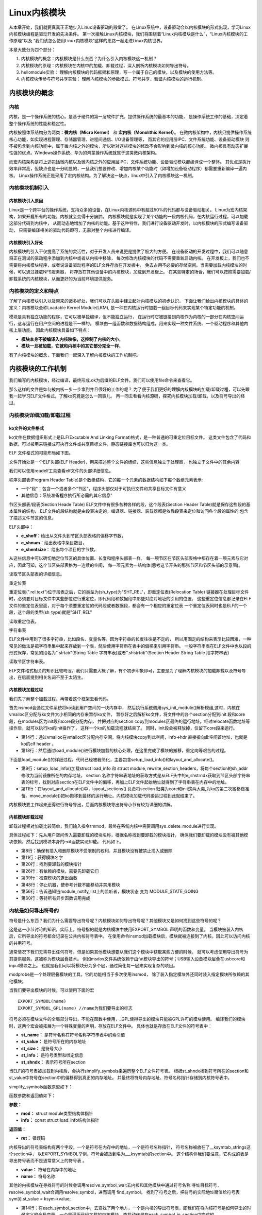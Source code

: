 .. vim: syntax=rst


Linux内核模块
==============================

从本章开始，我们就要真真正正地步入Linux设备驱动的殿堂了。
在Linux系统中，设备驱动会以内核模块的形式出现，学习Linux内核模块编程是驱动开发的先决条件。
第一次接触Linux内核模块，我们将围绕着“Linux内核模块是什么”，“Linux内核模块的工作原理”以及
“我们该怎么使用Linux内核模块”这样的思路一起走进Linux内核世界。

本章大致分为四个部分：

1. 内核模块的概念：内核模块是什么东西？为什么引入内核模块这一机制？
2. 内核模块的原理：内核模块在内核中的加载、卸载过程，深入剖析内核模块如何导出符号。
3. hellomodule实验： 理解内核模块的代码框架和原理，写一个属于自己的模块，以及模块的使用方法等。
4. 内核模块传参与符号共享实验： 理解内核模块的参数模式、符号共享，验证内核模块的运行机制。



内核模块的概念
~~~~~~~~~~~~~~~~~~~~~~~~~~~~~~
内核
------------------------------
内核，是一个操作系统的核心。是基于硬件的第一层软件扩充，提供操作系统的最基本的功能，
是操作系统工作的基础，决定着整个操作系统的性能和稳定性。

内核按照体系结构分为两类：**微内核（Micro Kernel）** 和 **宏内核（Monolithic Kernel）**。
在微内核架构中，内核只提供操作系统核心功能，如实现进程管理、存储器管理、进程间通信、I/O设备管理等，
而其它的应用层IPC、文件系统功能、设备驱动模块 则不被包含到内核功能中，属于微内核之外的模块，所以针对这些模块的修改不会影响到微内核的核心功能。
微内核具有动态扩展性强的优点。Windows操作系统、华为的鸿蒙操作系统就属于这类微内核架构。

而宏内核架构是将上述包括微内核以及微内核之外的应用层IPC、文件系统功能、设备驱动模块都编译成一个整体。
其优点是执行效率非常高，但缺点也是十分明显的，一旦我们想要修改、增加内核某个功能时（如增加设备驱动程序）都需要重新编译一遍内核。
Linux操作系统正是采用了宏内核结构。为了解决这一缺点，linux中引入了内核模块这一机制。

.. image:: media/module001.png
   :align: center
   :alt: 微内核与宏内核的体系结构


内核模块机制引入
------------------------------
内核模块引入原因
^^^^^^^^^^^^^^^^^^^^^^^^^^^^^^
Linux是一个跨平台的操作系统，支持众多的设备，在Linux内核源码中有超过50%的代码都与设备驱动相关。
Linux为宏内核架构，如果开启所有的功能，内核就会变得十分臃肿。
内核模块就是实现了某个功能的一段内核代码，在内核运行过程，可以加载这部分代码到内核中， 
从而动态地增加了内核的功能。基于这种特性，我们进行设备驱动开发时，以内核模块的形式编写设备驱动，
只需要编译相关的驱动代码即可，无需对整个内核进行编译。

内核模块引入好处
^^^^^^^^^^^^^^^^^^^^^^^^^^^^^^
内核模块的引入不仅提高了系统的灵活性，对于开发人员来说更是提供了极大的方便。
在设备驱动的开发过程中，我们可以随意将正在测试的驱动程序添加到内核中或者从内核中移除，
每次修改内核模块的代码不需要重新启动内核。
在开发板上，我们也不需要将内核模块程序，或者说设备驱动程序的ELF文件存放在开发板中，
免去占用不必要的存储空间。当需要加载内核模块的时候，可以通过挂载NFS服务器，
将存放在其他设备中的内核模块，加载到开发板上。
在某些特定的场合，我们可以按照需要加载/卸载系统的内核模块，从而更好的为当前环境提供服务。


内核模块的定义和特点
------------------------------
了解了内核模块引入以及带来的诸多好处，我们可以在头脑中建立起对内核模块的初步认识，
下面让我们给出内核模块的具体的定义：内核模块全称Loadable Kernel Module(LKM),
是一种在内核运行时加载一组目标代码来实现某个特定功能的机制。

模块是具有独立功能的程序，它可以被单独编译，但不能独立运行，
在运行时它被链接到内核作为内核的一部分在内核空间运行，这与运行在用户空间的进程是不一样的。
模块由一组函数和数据结构组成，用来实现一种文件系统、一个驱动程序和其他内核上层功能。
因此内核模块具备如下特点：

- **模块本身不被编译入内核映像，这控制了内核的大小**。
- **模块一旦被加载，它就和内核中的其它部分完全一样**。

有了内核模块的概念，下面我们一起深入了解内核模块的工作机制吧。



内核模块的工作机制
~~~~~~~~~~~~~~~~~~~~~~~~~~~~~~
我们编写的内核模块，经过编译，最终形成.ok为后缀的ELF文件。我们可以使用file命令来查看它。

.. image:: media/module_theory001.png
   :align: center
   :alt: 内核模块的文件格式

那么这样的文件是如何被内核一步一步拿到并且很好的工作的呢？
为了便于我们更好的理解内核模块的加载/卸载过程，可以先跟我一起学习ELF文件格式，了解ko究竟是怎么一回事儿。
再一同去看看内核源码，探究内核模块加载/卸载，以及符号导出的经过。


内核模块详细加载/卸载过程
------------------------------
ko文件的文件格式
^^^^^^^^^^^^^^^^^^^^^^^^^^^^^^
ko文件在数据组织形式上是ELF(Excutable And Linking Format)格式，是一种普通的可重定位目标文件。
这类文件包含了代码和数据，可以被用来链接成可执行文件或共享目标文件，静态链接库也可以归为这一类。

ELF 文件格式的可能布局如下图。

.. image:: media/module_theory002.png
   :align: center
   :alt: ELF 文件格式的可能布局

文件开始处是一个ELF头部(ELF Header)，用来描述整个文件的组织，这些信息独立于处理器，
也独立于文件中的其余内容

我们可以使用readelf工具查看elf文件的头部详细信息。

.. image:: media/ELF001.png
   :align: center
   :alt: 头部详细信息

程序头部表(Program Header Table)是个数组结构，它的每一个元素的数据结构如下每个数组元素表示:

- 一个"段"：包含一个或者多个"节区"，程序头部仅对于可执行文件和共享目标文件有意义
- 其他信息：系统准备程序执行所必需的其它信息"

节区头部表/段表(Section Heade Table)
ELF文件中有很多各种各样的段，这个段表(Section Header Table)就是保存这些段的基本属性的结构，
ELF文件的段结构就是由段表决定的，编译器、链接器、装载器都是依靠段表来定位和访问各个段的属性的
包含了描述文件节区的信息。

ELF头部中：

- **e_shoff**：给出从文件头到节区头部表格的偏移字节数，
- **e_shnum**：给出表格中条目数目，
- **e_shentsize**： 给出每个项目的字节数。

从这些信息中可以确切地定位节区的具体位置、长度和程序头部表一样，
每一项节区在节区头部表格中都存在着一项元素与它对应，因此可知，这个节区头部表格为一连续的空间，
每一项元素为一结构体(思考这节开头的那张节区和节区头部的示意图)。

读取节区头部表的详细信息。

.. image:: media/ELF002.png
   :align: center
   :alt: 节区头部表

重定位表

重定位表(".rel.text")位于段表之后，它的类型为(sh_type)为"SHT_REL"，即重定位表(Relocation Table)
链接器在处理目标文件时，必须要对目标文件中某些部位进行重定位，即代码段和数据段中那些对绝对地址的引用的位置，
这些重定位信息都记录在ELF文件的重定位表里面，对于每个须要重定位的代码段或者数据段，都会有一个相应的重定位表
一个重定位表同时也是ELF的一个段，这个段的类型(sh_type)就是"SHT_REL"

读取重定位表。

.. image:: media/ELF003.png
   :align: center
   :alt: 重定位表

字符串表

ELF文件中用到了很多字符串，比如段名、变量名等。因为字符串的长度往往是不定的，
所以用固定的结构来表示比较困难，一种常见的做法是把字符串集中起来存放到一个表，然后使用字符串在表中的偏移来引用字符串。
一般字符串表在ELF文件中也以段的形式保存，常见的段名为".strtab"(String Table 字符串表)或者".shstrtab"(Section Header String Table 段字符串表)

读取节区字符串表。

.. image:: media/ELF004.png
   :align: center
   :alt: 节区字符串表

ELF文件格式相关的知识比较晦涩，我们只需要大概了解，有个初步印象即可，主要是为了理解内核模块的加载卸载以及符号导出，在后面提到相关名词不至于太陌生。

内核模块加载过程
^^^^^^^^^^^^^^^^^^^^^^^^^^^^^^
我们先了解整个加载过程，再带着这个框架去看代码。

首先insmod会通过文件系统将ko读到用户空间的一块内存中，
然后执行系统调用sys_init_module()解析模组,这时，内核在vmalloc区分配与ko文件大小相同的内存来暂存ko文件，
暂存好之后解析ko文件，将文件中的各个section分配到init 段和core 段，在modules区为init段和core段分配内存，
并把对应的section copy到modules区最终的运行地址，经过relocate函数地址等操作后，就可以执行ko的init操作了，
这样一个ko的加载流程就结束了。
同时，init段会被释放掉，仅留下core段来运行。

.. code-block:: c
   :caption: sys_init_module() （内核源码/kernel/module.c）
   :linenos:

   SYSCALL_DEFINE3(init_module, void __user *, umod,
         unsigned long, len, const char __user *, uargs)
   {
      int err;
      struct load_info info = { };

      err = may_init_module();
      if (err)
         return err;

      pr_debug("init_module: umod=%p, len=%lu, uargs=%p\n",
            umod, len, uargs);

      err = copy_module_from_user(umod, len, &info);
      if (err)
         return err;

      return load_module(&info, uargs, 0);
   }

- 第14行：通过vmalloc在vmalloc区分配内存空间，将内核模块copy到此空间，info->hdr 直接指向此空间首地址，也就是ko的elf header 。
- 第18行：然后通过load_module()进行模块加载的核心处理，在这里完成了模块的搬移，重定向等艰苦的过程。

下面是load_module()的详细过程，代码已经被我简化，主要包含setup_load_info()和layout_and_allocate()。

.. code-block:: c
   :caption: load_module()函数 （内核源码/kernel/module.c）
   :linenos:

   /* 分配并加载模块 */
   static int load_module(struct load_info *info, const char __user *uargs,
               int flags)
   {
      struct module *mod;
      long err = 0;
      char *after_dashes;
      ...
      err = setup_load_info(info, flags);
      ...
      mod = layout_and_allocate(info, flags);
      ...
   }

- 第9行：setup_load_info()加载struct load_info 和 struct module, rewrite_section_headers，将每个section的sh_addr修改为当前镜像所在的内存地址， section 名称字符串表地址的获取方式是从ELF头中的e_shstrndx获取到节区头部字符串表的标号，找到对应section在ELF文件中的偏移，再加上ELF文件起始地址就得到了字符串表在内存中的地址。

- 第11行：在layout_and_allocate()中，layout_sections() 负责将section 归类为core和init这两大类,为ko的第二次搬移做准备。move_module()把ko搬移到最终的运行地址。内核模块加载代码搬运过程到此就结束了。

内核模块要工作起来还得进行符号导出，后面内核模块导出符号小节有较为详细的讲解。

内核模块卸载过程
^^^^^^^^^^^^^^^^^^^^^^^^^^^^^^
卸载过程相对加载比较简单，我们输入指令rmmod，最终在系统内核中需要调用sys_delete_module进行实现。

具体过程如下：先从用户空间传入需要卸载的模块名称，根据名称找到要卸载的模块指针，
确保我们要卸载的模块没有被其他模块依赖，然后找到模块本身的exit函数实现卸载。
代码如下。

.. code-block:: c
   :caption: 内核模块卸载（内核源码/kernel/module.c）
   :linenos:

   SYSCALL_DEFINE2(delete_module, const char __user *, name_user,
         unsigned int, flags)
   {
      struct module *mod;
      char name[MODULE_NAME_LEN];
      int ret, forced = 0;
      
      if (!capable(CAP_SYS_MODULE) || modules_disabled)
         return -EPERM;
         
      if (strncpy_from_user(name, name_user, MODULE_NAME_LEN-1) < 0)
         return -EFAULT;
      name[MODULE_NAME_LEN-1] = '\0';

      audit_log_kern_module(name);

      if (mutex_lock_interruptible(&module_mutex) != 0)
         return -EINTR;
         
      mod = find_module(name);
      if (!mod) {
         ret = -ENOENT;
         goto out;
      }
      
      if (!list_empty(&mod->source_list)) {
         ret = -EWOULDBLOCK;
         goto out;
      }

      /* Doing init or already dying? */
      if (mod->state != MODULE_STATE_LIVE) {
         /* FIXME: if (force), slam module count damn the torpedoes */
         pr_debug("%s already dying\n", mod->name);
         ret = -EBUSY;
         goto out;
      }
      
      if (mod->init && !mod->exit) {
         forced = try_force_unload(flags);
         if (!forced) {
            /* This module can't be removed */
            ret = -EBUSY;
            goto out;
         }
      }
      
      ret = try_stop_module(mod, flags, &forced);
      if (ret != 0)
         goto out;

      mutex_unlock(&module_mutex);
      /* Final destruction now no one is using it. */
      if (mod->exit != NULL)
         mod->exit();
      blocking_notifier_call_chain(&module_notify_list,MODULE_STATE_GOING, mod);
      klp_module_going(mod);
      ftrace_release_mod(mod);

      async_synchronize_full();

      /* Store the name of the last unloaded module for diagnostic purposes */
      strlcpy(last_unloaded_module, mod->name, sizeof(last_unloaded_module));

      free_module(mod);
      return 0;
   out:
      mutex_unlock(&module_mutex);
      return ret;
   }

- 第8行：确保有插入和删除模块不受限制的权利，并且模块没有被禁止插入或删除
- 第11行：获得模块名字
- 第20行：找到要卸载的模块指针
- 第26行：有依赖的模块，需要先卸载它们 
- 第39行：检查模块的退出函数 
- 第48行：停止机器，使参考计数不能移动并禁用模块
- 第56行：告诉通知链module_notify_list上的监听者，模块状态 变为 MODULE_STATE_GOING
- 第60行：等待所有异步函数调用完成

内核是如何导出符号的
------------------------------
符号是什么东西？我们为什么需要导出符号呢？内核模块如何导出符号呢？其他模块又是如何找到这些符号的呢？

这是这一小节讨论的知识，实际上，符号指的就是内核模块中使用EXPORT_SYMBOL 声明的函数和变量。
当模块被装入内核后，它所导出的符号都会记录在公共内核符号表中。
在使用命令insmod加载模块后，模块就被连接到了内核，因此可以访问内核的共用符号。

通常情况下我们无需导出任何符号，但是如果其他模块想要从我们这个模块中获取某些方便的时候，
就可以考虑使用导出符号为其提供服务。这被称为模块层叠技术。
例如msdos文件系统依赖于由fat模块导出的符号；USB输入设备模块层叠在usbcore和input模块之上。
也就是我们可以将模块分为多个层，通过简化每一层来实现复杂的项目。

modprobe是一个处理层叠模块的工具，它的功能相当于多次使用insmod，
除了装入指定模块外还同时装入指定模块所依赖的其他模块。

当我们要导出模块的时候，可以使用下面的宏

::

   EXPORT_SYMBOL(name)
   EXPORT_SYMBOL_GPL(name) //name为我们要导出的标志

符号必须在模块文件的全局部分导出，不能在函数中使用，_GPL使得导出的模块只能被GPL许可的模块使用。
编译我们的模块时，这两个宏会被拓展为一个特殊变量的声明，存放在ELF文件中。
具体也就是存放在ELF文件的符号表中：

- **st_name：** 是符号名称在符号名称字符串表中的索引值
- **st_value：** 是符号所在的内存地址
- **st_size：** 是符号大小
- **st_info：** 是符号类型和绑定信息
- **st_shndx：** 表示符号所在section

当ELF的符号表被加载到内核后，会执行simplify_symbols来遍历整个ELF文件符号表。
根据st_shndx找到符号所在的section和st_value中符号在section中的偏移得到真正的内存地址。
并最终将符号内存地址，符号名称指针存储到内核符号表中。

simplify_symbols函数原型如下：

.. code-block:: c
   :caption: simplify_symbols函数 (内核源码/bakernelse/module.c)
   :linenos:

   static int simplify_symbols(struct module *mod, const struct load_info *info)

函数参数和返回值如下：

**参数：** 

- **mod：** struct module类型结构体指针
- **info：**  const struct load_info结构体指针

**返回值：**

- **ret：** 错误码


内核导出的符号表结构有两个字段，一个是符号在内存中的地址，一个是符号名称指针， 
符号名称被放在了__ksymtab_strings这个section中，
以EXPORT_SYMBOL举例，符号会被放到名为___ksymtab的section中。
这个结构体我们要注意，它构成的表是导出符号表而不是通常意义上的符号表 。

.. code-block:: c
   :caption: kernel_symbol结构体 (内核源码/include/linux/export.h)
   :linenos:

   struct kernel_symbol {
      unsigned long value;	
      const char *name; 
   };

- **value：** 符号在内存中的地址
- **name：** 符号名称

其他的内核模块在寻找符号的时候会调用resolve_symbol_wait去内核和其他模块中通过符号名称
寻址目标符号，resolve_symbol_wait会调用resolve_symbol，进而调用 find_symbol。
找到了符号之后，把符号的实际地址赋值给符号表 sym[i].st_value = ksym->value;

.. code-block:: c
   :caption: find_symbol函数 (内核源码/kernel/module.c)
   :linenos:

   /* 找到一个符号并将其连同（可选）crc和（可选）拥有它的模块一起返回。需要禁用抢占或模块互斥。 */
   const struct kernel_symbol *find_symbol(const char *name,
                  struct module **owner,
                  const s32 **crc,
                  bool gplok,
                  bool warn)
   {
      struct find_symbol_arg fsa;

      fsa.name = name;
      fsa.gplok = gplok;
      fsa.warn = warn;

      if (each_symbol_section(find_symbol_in_section, &fsa)) {
         if (owner)
            *owner = fsa.owner;
         if (crc)
            *crc = fsa.crc;
         return fsa.sym;
      }

      pr_debug("Failed to find symbol %s\n", name);
      return NULL;
   }
   EXPORT_SYMBOL_GPL(find_symbol);

- 第14行：在each_symbol_section中，去查找了两个地方，一个是内核的导出符号表，即我们在将内核符号是如何导出的时候定义的全局变量，一个是遍历已经加载的内核模块，查找动作是在each_symbol_in_section中完成的。
- 第25行：导出符号标志

至此符号查找完毕，最后将所有section借助ELF文件的重定向表进行重定向，就能使用该符号了。

到这里内核就完成了内核模块的加载/卸载以及符号导出，感兴趣的读者可以查阅 内核源码中 /kernel/module.c。



hellomodule实验
~~~~~~~~~~~~~~~~~~~~~~~~~~~~~~

实验说明
------------------------------

硬件介绍
^^^^^^^^^^^^^^^^^^^^^^^^^^^^^^

本节实验使用到 EBF6ULL-PRO 开发板。

实验代码讲解
------------------------------

**本章的示例代码目录为：base_code/linux_driver/module/hellomodule**

从前面我们已经知道了内核模块的工作原理，这一小节就开始写代码了，跟hello world一样，下面就展示一个最简单hello module框架。

.. code-block:: c
   :caption: hello module框架
   :linenos:

    #include <linux/module.h>
    #include <linux/init.h>
    #include <linux/kernel.h>

    static int __init hello_init(void)
    {
        printk(KERN_EMERG "[ KERN_EMERG ]  Hello  Module Init\n");
        printk( "[ default ]  Hello  Module Init\n");
        return 0;
    }

    static void __exit hello_exit(void)
    {
        printk("[ default ]   Hello  Module Exit\n");
    }

    module_init(hello_init);
    module_exit(hello_exit);

    MODULE_LICENSE("GPL2");
    MODULE_AUTHOR("embedfire ");
    MODULE_DESCRIPTION("hello module");
    MODULE_ALIAS("test_module");

类比hello world，接来下理解每一行代码的含义，并最终在Linux上运行这个模组，验证我们前面的理论，也为下一章驱动打下基础。


代码框架分析
^^^^^^^^^^^^^^^^^^^^^^^^^^^^^^
Linux内核模块的代码框架通常由下面几个部分组成：

- **模块加载函数(必须)：** 当通过insmod或modprobe命令加载内核模块时，模块的加载函数就会自动被内核执行，完成本模块相关的初始化工作。
- **模块卸载函数(必须)：** 当执行rmmod命令卸载模块时，模块卸载函数就会自动被内核自动执行，完成相关清理工作。
- **模块许可证声明(必须)：** 许可证声明描述内核模块的许可权限，如果模块不声明，模块被加载时，将会有内核被污染的警告。
- **模块参数：** 模块参数是模块被加载时，可以传值给模块中的参数。
- **模块导出符号：** 模块可以导出准备好的变量或函数作为符号，以便其他内核模块调用。
- **模块的其他相关信息：** 可以声明模块作者等信息。

上面示例的hello module程序只包含上面三个必要部分以及模块的其他信息声明（模块参数和导出符号将在下一节实验出现）。

头文件包含了<linux/init.h>和<linux/module.h>，这两个头文件是写内核模块必须要包含的。
模块初始化函数hello_init调用了printk函数，在内核模块运行的过程中，他不能依赖于C库函数，
因此用不了printf函数，需要使用单独的打印输出函数printk。该函数的用法与printf函数类似。
完成模块初始化函数之后，还需要调用宏module_init来告诉内核，使用hello_init函数来进行初始化。
模块卸载函数也用printk函数打印字符串，并用宏module_exit在内核注册该模块的卸载函数。
最后，必须声明该模块使用遵循的许可证，这里我们设置为GPL2协议。

头文件
^^^^^^^^^^^^^^^^^^^^^^^^^^^^^^
前面我们已经接触过了Linux的应用编程，了解到Linux的头文件都存放在/usr/include中。
编写内核模块所需要的头文件，并不在上述说到的目录，而是在Linux内核源码中的include文件夹。

- **#include <linux/module.h>：** 包含内核模块信息声明的相关函数
- **#include <linux/init.h>：**  包含了 module_init()和 module_exit()函数的声明
- **#include <linux/kernel.h>：** 包含内核提供的各种函数，如printk

.. image:: media/module004.png
   :align: center
   :name: 内核源码的include目录

编写内核模块中经常要使用到的头文件有以下两个：<linux/init.h>和<linux/module.h>。
我们可以看到在头文件前面也带有一个文件夹的名字linux，对应了include下的linux文件夹，我们到该文件夹下，查看这两个头文件都有什么内容。

.. code-block:: c
   :caption: init.h头文件（位于内核源码 /include/linux/init.h）
   :linenos:

   /* These are for everybody (although not all archs will actually discard it in modules) */
   #define __init __section(.init.text) __cold notrace
   #define __initdata __section(.init.data)
   #define __initconst __constsection(.init.rodata)
   #define __exitdata __section(.exit.data)
   #define __exit_call __used __section(.exitcall.exit)
   
    #define module_init(x) __initcall(x);
    
    #define module_exit(x) __exitcall(x);

Init.h头文件主要包含了内核模块的加载、卸载函数的声明，还有一些宏定义，因此，只要我们涉及内核模块的编程，就需要加上该头文件。

.. code-block:: c
   :caption: module.h头文件（位于内核源码/include/linux/module.h）
   :linenos:

   /* Generic info of form tag = "info" */
   #define MODULE_INFO(tag, info) __MODULE_INFO(tag, tag, info)

   #define MODULE_ALIAS(_alias) MODULE_INFO(alias, _alias)
   #define MODULE_LICENSE(_license) MODULE_INFO(license, _license)

    #define MODULE_AUTHOR(_author) MODULE_INFO(author, _author)

以上代码中，列举了module.h文件中的部分宏定义，这部分宏定义，有的是可有可无的，但是MODULE_LICENSE这个是指定该内核模块的许可证，是必须要有的。

模块加载/卸载函数
^^^^^^^^^^^^^^^^^^^^^^^^^^^^^^

**module_init**

回忆我们使用单片机时，假设我们要使用串口等外设时，是不是都需要调用一个初始化函数，
在这个函数里面，我们初始化了串口的GPIO，配置了串口的相关参数，如波特率，数据位，停止位等等参数。
func_init函数在内核模块中也是做与初始化相关的工作。

.. code-block:: c
   :caption:  内核模块加载函数  (位于内核源码/linux/init.h）
   :alt:   内核模块加载函数

   static int __init func_init(void)
   {
   }
   module_init(func_init);

**返回值：**

- **0：** 表示模块初始化成功，并会在/sys/module下新建一个以模块名为名的目录，如下图中的红框处
- **非0：** 表示模块初始化失败

.. image:: media/module005.png
   :align: center
   :alt:   加载模块成功

在C语言中，static关键字的作用如下：

1. static修饰的静态局部变量直到程序运行结束以后才释放，延长了局部变量的生命周期；
#. static的修饰全局变量只能在本文件中访问，不能在其它文件中访问；
#. static修饰的函数只能在本文件中调用，不能被其他文件调用。

内核模块的代码，实际上是内核代码的一部分，
假如内核模块定义的函数和内核源代码中的某个函数重复了，
编译器就会报错，导致编译失败，因此我们给内核模块的代码加上static修饰符的话，
那么就可以避免这种错误。

.. code-block:: c
   :caption: __init、__initdata宏定义（位于内核源码/linux/init.h）
   :linenos:

   #define __init __section(.init.text) __cold notrace
   #define __initdata __section(.init.data)

以上代码 __init、__initdata宏定义（位于内核源码/linux/init.h）中的__init用于修饰函数，__initdata用于修饰变量。
带有__init的修饰符，表示将该函数放到可执行文件的__init节区中，该节区的内容只能用于模块的初始化阶段，
初始化阶段执行完毕之后，这部分的内容就会被释放掉，真可谓是“针尖也要削点铁”。

.. code-block:: c
   :caption: module_init宏定义
   :linenos:

   #define module_init(x) __initcall(x);

宏定义module_init用于通知内核初始化模块的时候，
要使用哪个函数进行初始化。它会将函数地址加入到相应的节区section中，
这样的话，开机的时候就可以自动加载模块了。

**module_exit**

理解了模块加载的内容之后，来学习模块卸载函数应该会比较简单。
与内核加载函数相反，内核模块卸载函数func_exit主要是用于释放初始化阶段分配的内存，
分配的设备号等，是初始化过程的逆过程。

.. code-block:: c
   :caption: 内核模块卸载函数
   :linenos:

   static void __exit func_exit(void)
   {
   }
   module_exit(func_exit);

与函数func_init区别在于，该函数的返回值是void类型，且修饰符也不一样，
这里使用的使用__exit，表示将该函数放在可执行文件的__exit节区，
当执行完模块卸载阶段之后，就会自动释放该区域的空间。

.. code-block:: c
   :caption: __exit、__exitdata宏定义
   :linenos:

   #define __exit __section(.exit.text) __exitused __cold notrace
   #define __exitdata __section(.exit.data)

类比于模块加载函数，__exit用于修饰函数，__exitdata用于修饰变量。
宏定义module_exit用于告诉内核，当卸载模块时，需要调用哪个函数。

**printk函数**

- printf：glibc实现的打印函数，工作于用户空间
- printk：内核模块无法使用glibc库函数，内核自身实现的一个类printf函数，但是需要指定打印等级。

  - #define KERN_EMERG 	   "<0>" 通常是系统崩溃前的信息
  - #define KERN_ALERT     "<1>" 需要立即处理的消息
  - #define KERN_CRIT      "<2>" 严重情况
  - #define KERN_ERR       "<3>" 错误情况
  - #define KERN_WARNING   "<4>" 有问题的情况
  - #define KERN_NOTICE    "<5>" 注意信息
  - #define KERN_INFO      "<6>" 普通消息
  - #define KERN_DEBUG     "<7>" 调试信息

查看当前系统printk打印等级：`cat /proc/sys/kernel/printk`，
从左到右依次对应当前控制台日志级别、默认消息日志级别、最小的控制台级别、默认控制台日志级别。

.. image:: media/module006.png
   :align: center
   :alt: printk打印等级

打印内核所有打印信息：dmesg，注意内核log缓冲区大小有限制，缓冲区数据可能被覆盖掉。

许可证
^^^^^^^^^^^^^^^^^^^^^^^^^^^^^^
Linux是一款免费的操作系统，采用了GPL协议，允许用户可以任意修改其源代码。
GPL协议的主要内容是软件产品中即使使用了某个GPL协议产品提供的库，
衍生出一个新产品，该软件产品都必须采用GPL协议，即必须是开源和免费使用的，
可见GPL协议具有传染性。因此，我们可以在Linux使用各种各样的免费软件。
在以后学习Linux的过程中，可能会发现我们安装任何一款软件，从来没有30天试用期或者是要求输入激活码的。

.. code-block:: c
   :caption: 许可证
   :linenos:

   #define MODULE_LICENSE(_license) MODULE_INFO(license, _license)

内核模块许可证有 “GPL”，“GPL v2”，“GPL and additional rights”，“Dual SD/GPL”，“Dual MPL/GPL”，“Proprietary”。

相关信息声明
^^^^^^^^^^^^^^^^^^^^^^^^^^^^^^
下面，我们介绍一下关于内核模块程序结构的最后一部分内容。
这部分内容只是为了给使用该模块的读者一本“说明书”，属于可有可无的部分，
有则锦上添花，若没有也无伤大雅。

表  内核模块信息声明函数

======================= ==============================================================================================
函数                    作用
======================= ==============================================================================================
MODULE_LICENSE()        表示模块代码接受的软件许可协议，Linux内核遵循GPL V2开源协议，内核模块与linux内核保持一致即可。
MODULE_AUTHOR()         描述模块的作者信息
MODULE_DESCRIPTION()    对模块的简单介绍
MODULE_ALIAS()          给模块设置一个别名
======================= ==============================================================================================

**作者信息**

.. code-block:: c
   :caption: 内核模块作者宏定义（位于内核源码/linux/module.h）
   :linenos:

   #define MODULE_AUTHOR(_author) MODULE_INFO(author, _author)

我们前面使用modinfo中打印出的模块信息中“author”信息便是来自于宏定义MODULE_AUTHOR。
该宏定义用于声明该模块的作者。

**模块描述信息**

.. code-block:: c
   :caption: 模块描述信息（位于内核源码/linux/module.h）
   :linenos:

   #define MODULE_DESCRIPTION(_description) MODULE_INFO(description, _description)

模块信息中“description”信息则来自宏MODULE_DESCRIPTION，该宏用于描述该模块的功能作用。

**模块别名**

.. code-block:: c
   :caption: 内核模块别名宏定义（位于内核源码/linux/module.h）
   :linenos:

   #define MODULE_ALIAS(_alias) MODULE_INFO(alias, _alias)

模块信息中“alias”信息来自于宏定义MODULE_ALIAS。该宏定义用于给内核模块起别名。
注意，在使用该模块的别名时，需要将该模块复制到/lib/modules/内核源码/下，
使用命令depmod更新模块的依赖关系，否则的话，Linux内核怎么知道这个模块还有另一个名字。

实验准备
------------------------------
获取内核模块源码，将配套代码 /base_code/linux_driver/module/hellomodule 解压到内核代码同级目录。

makefile说明
^^^^^^^^^^^^^^^^^^^^^^^^^^^^^^
对于内核模块而言，它是属于内核的一段代码，只不过它并不在内核源码中。
为此，我们在编译时需要到内核源码目录下进行编译。
编译内核模块使用的Makefile文件，和我们前面编译C代码使用的Makefile大致相同，
这得益于编译Linux内核所采用的Kbuild系统，因此在编译内核模块时，我们也需要指定环境变量ARCH和CROSS_COMPILE的值。

.. code-block:: makefile
   :caption: Makefile (位于 base_code/linux_driver/module/hellomodule/Makefile)
   :linenos:

   KERNEL_DIR=/home/pi/build

   ARCH=arm
   CROSS_COMPILE=arm-linux-gnueabihf-
   export  ARCH  CROSS_COMPILE
   obj-m := hellomodule.o
   all:
	   $(MAKE) -C $(KERNEL_DIR) M=$(CURDIR) modules
   .PHONE:clean copy
   clean:
	   $(MAKE) -C $(KERNEL_DIR) M=$(CURDIR) clean	
   copy:
	   sudo  cp  *.ko  /home/embedfire/workdir

以上代码中提供了一个关于编译内核模块的Makefile。

- 第1行：该Makefile定义了变量KERNEL_DIR，来保存内核源码的目录。
- 第3-5行： 指定了工具链并导出环境变量
- 第6行：变量obj-m保存着需要编译成模块的目标文件名。
- 第8行：'$(MAKE)modules'实际上是执行Linux顶层Makefile的伪目标modules。通过选项'-C'，可以让make工具跳转到源码目录下读取顶层Makefile。'M=$(CURDIR)'表明返回到当前目录，读取并执行当前目录的Makefile，开始编译内核模块。CURDIR是make的内嵌变量，自动设置为当前目录。

编译命令说明
^^^^^^^^^^^^^^^^^^^^^^^^^^^^^^
在实验目录下输入如下命令来编译驱动模块：

.. code:: bash

    make

编译成功后，实验目录下会生成名为“hellomodule.ko"的驱动模块文件


程序运行结果
------------------------------

如何使用内核模块
^^^^^^^^^^^^^^^^^^^^^^^^^^^^^^
我们如愿编译了自己的内核模块，接下来就该了解如何使用这个内核模块了。
将hellomodule.ko通过scp或NFS拷贝到开发板中，我们来逐一讲解这些工具。

**lsmod**

lsmod列出当前内核中的所有模块，格式化显示在终端，其原理就是将/proc/module中的信息调整一下格式输出。
lsmod输出列表有一列 Used by， 它表明此模块正在被其他模块使用，显示了模块之间的依赖关系。

.. image:: media/module010.png
   :align: center
   :alt: 显示已载入的内核模块

**insmod**

如果要将一个模块加载到内核中，insmod是最简单的办法，
insmod+模块完整路径就能达到目的，前提是你的模块不依赖其他模块，还要注意需要sudo权限。
如果你不确定是否使用到其他模块的符号，你也可以尝试modprobe，后面会有它的详细用法。

通过insmod命令加载hellomodule.ko内存模块加载该内存模块的时候，
该内存模块会自动执行module_init()函数，进行初始化操作，该函数打印了 'hello module init'。
再次查看已载入系统的内核模块，我们就会在列表中发现hellomodule.ko的身影。

.. image:: media/module011.png
   :align: center
   :alt: 加载hellomodule.ko的内核模块

在我们内核模块传参与符号共享实验这一小节，calculation.ko和parametermodule.ko。
其中calculation.ko依赖parametermodule.ko中的参数和函数，
所以先手动加载parametermodule.ko，然后再加载calculation.ko。

.. image:: media/module019.png
   :align: center
   :alt:   模块参数

同样卸载的时，parametermodule.ko中的参数和函数被calculation.ko调用，必须先卸载calculation.ko
再卸载parametermodule.ko，否则会报错"ERROR: Module parametermodule is in use by: calculation"

.. image:: media/module020.png
   :align: center
   :alt:   模块卸载报错

**modprobe**

modprobe和insmod具备同样的功能，同样可以将模块加载到内核中，除此以外modprobe还能检查模块之间的依赖关系，
并且按照顺序加载这些依赖，可以理解为按照顺序多次执行insmod。

在内核模块传参与符号共享实验中，calculation.ko和parametermodule.ko需要按照先后次序依次加载，而使用modprobe工具，
可以直接加载parametermodule.ko，当然modprobe之前需要先用depmod -a建立模块之间的依赖关系。

.. image:: media/module021.png
   :align: center
   :alt:   模块卸载报错

**depmod**

modprobe是怎么知道一个给定模块所依赖的其他的模块呢？在这个过程中，depend起到了决定性作用，当执行modprobe时，
它会在模块的安装目录下搜索module.dep文件，这是depmod创建的模块依赖关系的文件。

**rmmod**

rmod工具仅仅是将内核中运行的模块删除，只需要传给它路径就能实现。

rmmod命令卸载某个内存模块时，内存模块会自动执行*_exit()函数，进行清理操作，
我们的hellomodule中的*_exit()函数打印了一行内容，但是控制台并没有显示，可以使用dmesg查看，
之所以没有显示是与printk的打印等级有关，前面有关于printk函数有详细讲解。
rmmod不会卸载一个模块所依赖的模块，需要依次卸载，当然是用modprobe -r 可以一键卸载。

.. image:: media/module012.png
   :align: center
   :alt: 卸载hellomodule.ko的内核模块

**modinfo**

modinfo用来显示我们在内核模块中定义的几个宏。
我们可以通过modinfo来查看hellomodule，我们从打印的输出信息中，可以了解到，该模块遵循的是GPL协议，
该模块的作者是embedfire，该模块的vermagic等等。而这些信息在模块代码中由相关内核模块信息声明函数声明

.. image:: media/module013.png
   :align: center
   :alt: 内核模块信息

系统自动加载模块
^^^^^^^^^^^^^^^^^^^^^^^^^^^^^^
我们自己编写了一个模块，或者说怎样让它在板子开机自动加载呢？
这里就需要用到上述的depmod和modprobe工具了。

首先需要将我们想要自动加载的模块统一放到"/lib/modules/内核版本"目录下，内核版本使用'uname -r'查询；
其次使用depmod建立模块之间的依赖关系，命令' depmod -a'；
这个时候我们就可以在modules.dep中看到模块依赖关系，可以使用如下命令查看；

::

   cat /lib/modules/内核版本/modules.dep | grep calculation

最后在/etc/modules加上我们自己的模块，注意在该配置文件中，模块不写成.ko形式代表该模块与内核紧耦合，有些是系统必须要跟内核紧耦合，比如mm子系统，
一般写成.ko形式比较好，如果出现错误不会导致内核出现panic错误，如果集成到内核，出错了就会出现panic。

.. image:: media/module022.png
   :align: center
   :alt:   自动加载模块配置文件

然后重启开发板，lsmod就能查看到我们的模块开机就被加载到内核里面了。


内核模块传参与符号共享实验
~~~~~~~~~~~~~~~~~~~~~~~~~~~~~~
实验说明
------------------------------

硬件介绍
^^^^^^^^^^^^^^^^^^^^^^^^^^^^^^

本节实验使用到 EBF6ULL-PRO 开发板。

实验代码讲解
------------------------------

**本章的示例代码目录为：base_code/linux_driver/module/parametermodule**

本节实验验证内核模块传参和符号共享。

内核模块传参代码讲解
^^^^^^^^^^^^^^^^^^^^^^^^^^^^^^
内核模块作为一个可拓展的动态模块，为Linux内核提供了灵活性，但是有时我们需要根据不同的应用场景给内核传递不同的参数，
例如在程序中开启调试模式、设置详细输出模式以及制定与具体模块相关的选项，都可以通过参数的形式来改变模块的行为。

Linux内核提供一个宏来实现模块的参数传递

.. code-block:: c
   :caption: module_param函数 (内核源码/include/linux/moduleparam.h)
   :linenos:

   #define module_param(name, type, perm) \\
   module_param_named(name, name, type, perm)
   #define module_param_array(name, type, nump, perm) \\
   module_param_array_named(name, name, type, nump, perm)

以上代码中的module_param函数需要传入三个参数：

-  **name：** 我们定义的变量名；
-  **type：** 参数的类型，目前内核支持的参数类型有byte，short，ushort，int，uint，long，ulong，charp，bool，invbool。其中charp表示的是字符指针，bool是布尔类型，其值只能为0或者是1；invbool是反布尔类型，其值也是只能取0或者是1，但是true值表示0，false表示1。变量是char类型时，传参只能是byte，char * 时只能是charp。
-  **perm：** 表示的是该文件的权限，具体参数值见下表。

   表  文件权限

.. csv-table:: 文件权限
    :header: "用户组", "标志位","解释"
    :widths: 10, 10,30

    "当前用户", "S_IRUSR", "用户拥有读权限"
    " ", "S_IWUSR", "用户拥有写权限"
    "当前用户组", "S_IRGRP", "当前用户组的其他用户拥有读权限"
   "  ", "S_IWUSR", "当前用户组的其他用户拥有写权限"
   "其他用户", "S_IROTH", "其他用户拥有读权限 "
   " ", "S_IWOTH", "其他用户拥有写权限"

上述文件权限唯独没有关于可执行权限的设置，请注意，
该文件不允许它具有可执行权限。如果强行给该参数赋予表示可执行权限的参数值S_IXUGO，
那么最终生成的内核模块在加载时会提示错误，见下图。

   .. image:: media/module016.png
      :align: center
      :alt:   参数不可赋予可执行权限

下面是我们一个实验代码：

.. code-block:: c
   :caption: 示例程序
   :linenos:

   static int itype=0;
   module_param(itype,int,0);

   static bool btype=0;
   module_param(btype,bool,0644);

   static char ctype=0;
   module_param(ctype,byte,0);

   static char  *stype=0;
   module_param(stype,charp,0644);

   static int __init param_init(void)
   {
      printk(KERN_ALERT "param init!\n");
      printk(KERN_ALERT "itype=%d\n",itype);
      printk(KERN_ALERT "btype=%d\n",btype);
      printk(KERN_ALERT "ctype=%d\n",ctype);
      printk(KERN_ALERT "stype=%s\n",stype);
      return 0;
   }

- 第1-11行：定义了四个常见变量然后使用module_param宏来声明这四个参数
- 第13-21行：并在param_init中输出上面声明的四个参数。

我们定义的四个模块参数，会在 '/sys/module/模块名/parameters' 下会存在以模块参数为名的文件。
由于itype和ctype的权限是0，所以我们没有权限查看该参数。

.. image:: media/module015.png
   :align: center
   :alt:   模块参数

符号共享代码讲解
^^^^^^^^^^^^^^^^^^^^^^^^^^^^^^
在前面我们已经详细的分析了关于导出符号的内核源码，符号指的就是在内核模块中导出函数和变量，
在加载模块时被记录在公共内核符号表中，以供其他模块调用。
这个机制，允许我们使用分层的思想解决一些复杂的模块设计。我们在编写一个驱动的时候，
可以把驱动按照功能分成几个内核模块，借助符号共享去实现模块与模块之间的接口调用，变量共享。

.. code-block:: c
   :caption: 导出符号
   :linenos:

   #define EXPORT_SYMBOL(sym) \\
   __EXPORT_SYMBOL(sym, "")

EXPORT_SYMBOL宏用于向内核导出符号，这样的话，其他模块也可以使用我们导出的符号了。
下面通过一段代码，介绍如何使用某个模块导出符号。

.. code-block:: c
   :caption: parametermodule.c
   :linenos:

   ...省略代码...
   static int itype=0;
   module_param(itype,int,0);

   EXPORT_SYMBOL(itype);

   int my_add(int a, int b)
   {
      return a+b;
   }

   EXPORT_SYMBOL(my_add);

   int my_sub(int a, int b)
   {
      return a-b;
   }

   EXPORT_SYMBOL(my_sub);
   ...省略代码...

- 第2-3行：定义了参数itype，并通过EXPORT_SYMBOL宏导出
- 第7-12行：和my_add，并通过EXPORT_SYMBOL宏导出
- 第14-21行：my_sub函数，并通过EXPORT_SYMBOL宏导出

以上代码中，省略了内核模块程序的其他内容，如头文件，加载/卸载函数等。

.. code-block:: c
   :caption: calculation.h
   :linenos:

   #ifndef __CALCULATION_H__
   #define __CALCULATION_H__

   extern int itype;

   int my_add(int a, int b);
   int my_sub(int a, int b);

   #endif

声明额外的变量itype，my_add和my_sub函数。

.. code-block:: c
   :caption: calculation.c
   :linenos:

   ...省略代码...
   #include "calculation.h"

   ...省略代码...
   static int __init calculation_init(void)
   {
      printk(KERN_ALERT "calculation  init!\n");
      printk(KERN_ALERT "itype+1 = %d, itype-1 = %d\n", my_add(itype,1), my_sub(itype,1));    
      return 0;
   }
   ...省略代码...

calculation.c中使用extern关键字声明的参数itype，调用my_add()、my_sub()函数进行计算。 


实验准备
------------------------------
获取内核模块源码，将配套代码 /base_code/linux_driver/module/parametermoudule 解压到内核代码同级目录。

makefile说明
^^^^^^^^^^^^^^^^^^^^^^^^^^^^^^

.. code-block:: makefile
   :caption: Makefile (位于 base_code/linux_driver/module/hellomodule/Makefile)
   :linenos:

   ...省略代码...
   obj-m := parametermodule.o calculation.o 
   ...省略代码...

以上Makefile与上一个实验，只有目标文件不同。

编译命令说明
^^^^^^^^^^^^^^^^^^^^^^^^^^^^^^
在实验目录下输入如下命令来编译驱动模块：

.. code:: bash

    make

.. image:: media/module014.png
   :align: center
   :alt:   编译内核模块

编译成功后，实验目录下会生成名为“parametermodule.o“ 和“calculation.o "的驱动模块文件


程序运行结果
------------------------------
通过NFS将编译好的module_param.ko拷贝到开发板中，加载module_param.ko并传参，
这时我们声明的四个变量的值，就是变成了我们赋的值。
::

   sudo insmod module_param.ko itype=123 btype=1 ctype=200 stype=abc

.. image:: media/module017.png
   :align: center
   :alt:   模块参数


查看向内核导出的符号表 'cat /proc/kallsyms'

.. image:: media/module018.png
   :align: center
   :alt:   查看符号表